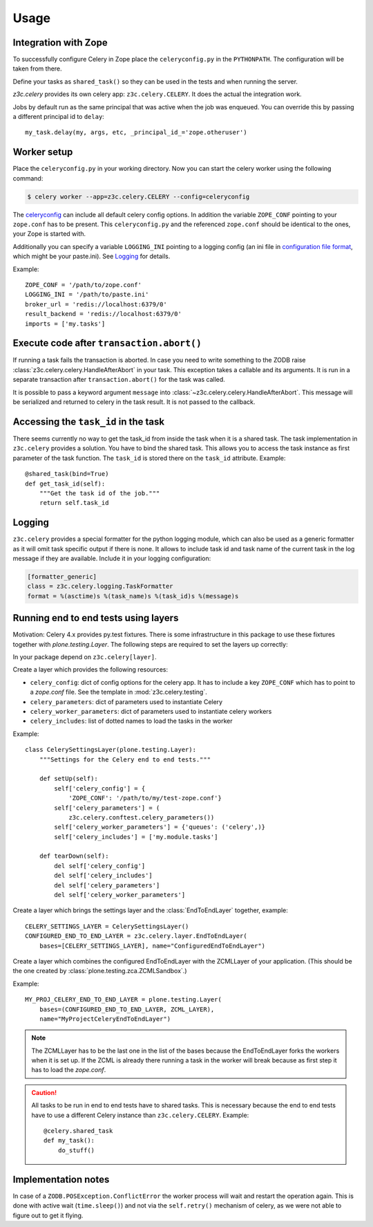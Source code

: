 Usage
=====

Integration with Zope
---------------------

To successfully configure Celery in Zope place the ``celeryconfig.py`` in the
``PYTHONPATH``. The configuration will be taken from there.

Define your tasks as ``shared_task()`` so they can be used in the tests and
when running the server.

`z3c.celery` provides its own celery app: ``z3c.celery.CELERY``. It does the
actual the integration work.

Jobs by default run as the same principal that was active when the job was
enqueued. You can override this by passing a different principal id to ``delay``::

    my_task.delay(my, args, etc, _principal_id_='zope.otheruser')


Worker setup
------------

Place the ``celeryconfig.py`` in your working directory. Now you can start the
celery worker using the following command:

.. code-block:: console

    $ celery worker --app=z3c.celery.CELERY --config=celeryconfig

The `celeryconfig`_ can include all default celery config options. In addition
the variable ``ZOPE_CONF`` pointing to your ``zope.conf`` has to be present.
This ``celeryconfig.py`` and the referenced ``zope.conf`` should be identical to
the ones, your Zope is started with.

Additionally you can specify a variable ``LOGGING_INI`` pointing to a logging
config (an ini file in `configuration file format`_, which might be your
paste.ini). See `Logging`_ for details.

Example::

    ZOPE_CONF = '/path/to/zope.conf'
    LOGGING_INI = '/path/to/paste.ini'
    broker_url = 'redis://localhost:6379/0'
    result_backend = 'redis://localhost:6379/0'
    imports = ['my.tasks']


.. _`celeryconfig` : http://docs.celeryproject.org/en/latest/userguide/configuration.html
.. _`configuration file format` : https://docs.python.org/2/library/logging.config.html#configuration-file-format


Execute code after ``transaction.abort()``
------------------------------------------

If running a task fails the transaction is aborted. In case you need to write
something to the ZODB raise :class:`z3c.celery.celery.HandleAfterAbort` in your
task. This exception takes a callable and its arguments. It is run in a
separate transaction after ``transaction.abort()`` for the task was called.

It is possible to pass a keyword argument ``message`` into
:class:`~z3c.celery.celery.HandleAfterAbort`. This message will be serialized
and returned to celery in the task result. It is not passed to the callback.


Accessing the ``task_id`` in the task
-------------------------------------

There seems currently no way to get the task_id from inside the task when it is
a shared task. The task implementation in ``z3c.celery`` provides a solution.
You have to bind the shared task. This allows you to access the task instance
as first parameter of the task function. The ``task_id`` is stored there on the
``task_id`` attribute. Example::

    @shared_task(bind=True)
    def get_task_id(self):
        """Get the task id of the job."""
        return self.task_id


Logging
-------

``z3c.celery`` provides a special formatter for the python logging module,
which can also be used as a generic formatter as it will omit task specific
output if there is none. It allows to include task id and task name of the
current task in the log message if they are available. Include it in your
logging configuration:

.. code-block:: ini

    [formatter_generic]
    class = z3c.celery.logging.TaskFormatter
    format = %(asctime)s %(task_name)s %(task_id)s %(message)s



Running end to end tests using layers
-------------------------------------

Motivation: Celery 4.x provides py.test fixtures. There is some infrastructure
in this package to use these fixtures together with `plone.testing.Layer`.
The following steps are required to set the layers up correctly:

In your package depend on ``z3c.celery[layer]``.

Create a layer which provides the following resources:

* ``celery_config``: dict of config options for the celery app. It has to
  include a key ``ZOPE_CONF`` which has to point to a `zope.conf` file.
  See the template in :mod:`z3c.celery.testing`.

* ``celery_parameters``: dict of parameters used to instantiate Celery

* ``celery_worker_parameters``: dict of parameters used to instantiate celery
  workers

* ``celery_includes``: list of dotted names to load the tasks in the worker

Example::

    class CelerySettingsLayer(plone.testing.Layer):
        """Settings for the Celery end to end tests."""

        def setUp(self):
            self['celery_config'] = {
                'ZOPE_CONF': '/path/to/my/test-zope.conf'}
            self['celery_parameters'] = (
                z3c.celery.conftest.celery_parameters())
            self['celery_worker_parameters'] = {'queues': ('celery',)}
            self['celery_includes'] = ['my.module.tasks']

        def tearDown(self):
            del self['celery_config']
            del self['celery_includes']
            del self['celery_parameters']
            del self['celery_worker_parameters']

Create a layer which brings the settings layer and the :class:`EndToEndLayer`
together, example::

    CELERY_SETTINGS_LAYER = CelerySettingsLayer()
    CONFIGURED_END_TO_END_LAYER = z3c.celery.layer.EndToEndLayer(
        bases=[CELERY_SETTINGS_LAYER], name="ConfiguredEndToEndLayer")

Create a layer which combines the configured EndToEndLayer with the ZCMLLayer
of your application. (This should be the one created by
:class:`plone.testing.zca.ZCMLSandbox`.)

Example::

    MY_PROJ_CELERY_END_TO_END_LAYER = plone.testing.Layer(
        bases=(CONFIGURED_END_TO_END_LAYER, ZCML_LAYER),
        name="MyProjectCeleryEndToEndLayer")

.. note::

    The ZCMLLayer has to be the last one in the list of the bases because the
    EndToEndLayer forks the workers when it is set up. If the ZCML is already
    there running a task in the worker will break because as first step it has
    to load the `zope.conf`.


.. caution::

    All tasks to be run in end to end tests have to shared tasks. This is
    necessary because the end to end tests have to use a different Celery
    instance than ``z3c.celery.CELERY``. Example::

        @celery.shared_task
        def my_task():
            do_stuff()


Implementation notes
--------------------

In case of a ``ZODB.POSException.ConflictError`` the worker process will wait
and restart the operation again. This is done with active wait
(``time.sleep()``) and not via the ``self.retry()`` mechanism of celery, as we
were not able to figure out to get it flying.
